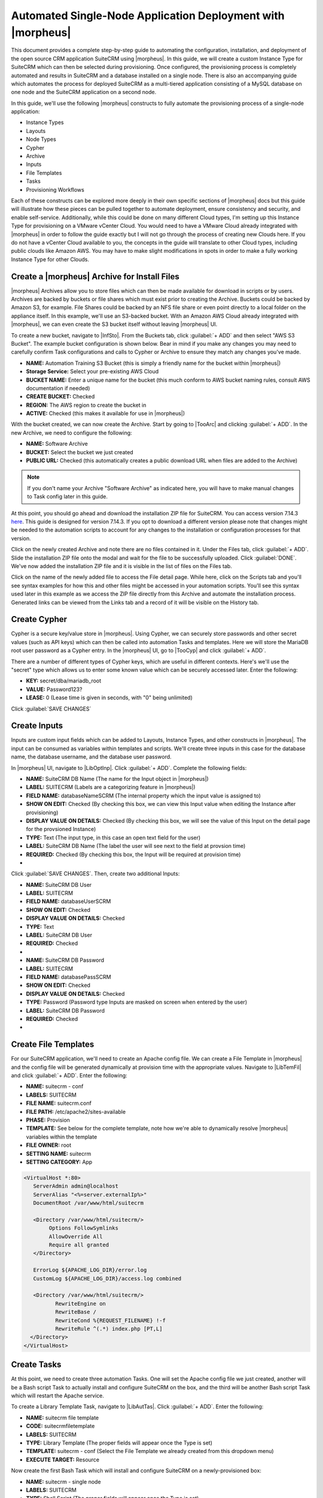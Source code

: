 Automated Single-Node Application Deployment with |morpheus|
============================================================

This document provides a complete step-by-step guide to automating the configuration, installation, and deployment of the open source CRM application SuiteCRM using |morpheus|. In this guide, we will create a custom Instance Type for SuiteCRM which can then be selected during provisioning. Once configured, the provisioning process is completely automated and results in SuiteCRM and a database installed on a single node. There is also an accompanying guide which automates the process for deployed SuiteCRM as a multi-tiered application consisting of a MySQL database on one node and the SuiteCRM application on a second node.

In this guide, we'll use the following |morpheus| constructs to fully automate the provisioning process of a single-node application:

- Instance Types
- Layouts
- Node Types
- Cypher
- Archive
- Inputs
- File Templates
- Tasks
- Provisioning Workflows

Each of these constructs can be explored more deeply in their own specific sections of |morpheus| docs but this guide will illustrate how these pieces can be pulled together to automate deployment, ensure consistency and security, and enable self-service. Additionally, while this could be done on many different Cloud types, I'm setting up this Instance Type for provisioning on a VMware vCenter Cloud. You would need to have a VMware Cloud already integrated with |morpheus| in order to follow the guide exactly but I will not go through the process of creating new Clouds here. If you do not have a vCenter Cloud available to you, the concepts in the guide will translate to other Cloud types, including public clouds like Amazon AWS. You may have to make slight modifications in spots in order to make a fully working Instance Type for other Clouds.

Create a |morpheus| Archive for Install Files
^^^^^^^^^^^^^^^^^^^^^^^^^^^^^^^^^^^^^^^^^^^^^

|morpheus| Archives allow you to store files which can then be made available for download in scripts or by users. Archives are backed by buckets or file shares which must exist prior to creating the Archive. Buckets could be backed by Amazon S3, for example. File Shares could be backed by an NFS file share or even point directly to a local folder on the appliance itself. In this example, we'll use an S3-backed bucket. With an Amazon AWS Cloud already integrated with |morpheus|, we can even create the S3 bucket itself without leaving |morpheus| UI.

To create a new bucket, navigate to |InfSto|. From the Buckets tab, click :guilabel:`+ ADD` and then select "AWS S3 Bucket". The example bucket configuration is shown below. Bear in mind if you make any changes you may need to carefully confirm Task configurations and calls to Cypher or Archive to ensure they match any changes you've made.

- **NAME:** Automation Training S3 Bucket (this is simply a friendly name for the bucket within |morpheus|)
- **Storage Service:** Select your pre-existing AWS Cloud
- **BUCKET NAME:** Enter a unique name for the bucket (this much conform to AWS bucket naming rules, consult AWS documentation if needed)
- **CREATE BUCKET:** Checked
- **REGION:** The AWS region to create the bucket in
- **ACTIVE:** Checked (this makes it available for use in |morpheus|)

.. image:: /images/suitecrmsinglenode/newBucket.png
  :width: 50%

With the bucket created, we can now create the Archive. Start by going to |TooArc| and clicking :guilabel:`+ ADD`. In the new Archive, we need to configure the following:

- **NAME:** Software Archive
- **BUCKET:** Select the bucket we just created
- **PUBLIC URL:** Checked (this automatically creates a public download URL when files are added to the Archive)

.. NOTE:: If you don't name your Archive "Software Archive" as indicated here, you will have to make manual changes to Task config later in this guide.

At this point, you should go ahead and download the installation ZIP file for SuiteCRM. You can access version 7.14.3 `here <https://github.com/salesagility/SuiteCRM/releases>`_. This guide is designed for version 7.14.3. If you opt to download a different version please note that changes might be needed to the automation scripts to account for any changes to the installation or configuration processes for that version.

Click on the newly created Archive and note there are no files contained in it. Under the Files tab, click :guilabel:`+ ADD`. Slide the installation ZIP file onto the modal and wait for the file to be successfully uploaded. Click :guilabel:`DONE`. We've now added the installation ZIP file and it is visible in the list of files on the Files tab.

Click on the name of the newly added file to access the File detail page. While here, click on the Scripts tab and you'll see syntax examples for how this and other files might be accessed in your automation scripts. You'll see this syntax used later in this example as we access the ZIP file directly from this Archive and automate the installation process. Generated links can be viewed from the Links tab and a record of it will be visible on the History tab.

.. image:: /images/suitecrmsinglenode/fileDetail.png

Create Cypher
^^^^^^^^^^^^^

Cypher is a secure key/value store in |morpheus|. Using Cypher, we can securely store passwords and other secret values (such as API keys) which can then be called into automation Tasks and templates. Here we will store the MariaDB root user password as a Cypher entry. In the |morpheus| UI, go to |TooCyp| and click :guilabel:`+ ADD`.

There are a number of different types of Cypher keys, which are useful in different contexts. Here's we'll use the "secret" type which allows us to enter some known value which can be securely accessed later. Enter the following:

- **KEY:** secret/dba/mariadb_root
- **VALUE:** Password123?
- **LEASE:** 0 (Lease time is given in seconds, with "0" being unlimited)

Click :guilabel:`SAVE CHANGES`

.. image:: /images/suitecrmsinglenode/cypherMaria.png

Create Inputs
^^^^^^^^^^^^^

Inputs are custom input fields which can be added to Layouts, Instance Types, and other constructs in |morpheus|. The input can be consumed as variables within templates and scripts. We'll create three inputs in this case for the database name, the database username, and the database user password.

In |morpheus| UI, navigate to |LibOptInp|. Click :guilabel:`+ ADD`. Complete the following fields:

- **NAME:** SuiteCRM DB Name (The name for the Input object in |morpheus|)
- **LABEL:** SUITECRM (Labels are a categorizing feature in |morpheus|)
- **FIELD NAME:** databaseNameSCRM (The internal property which the input value is assigned to)
- **SHOW ON EDIT:** Checked (By checking this box, we can view this Input value when editing the Instance after provisioning)
- **DISPLAY VALUE ON DETAILS:** Checked (By checking this box, we will see the value of this Input on the detail page for the provsioned Instance)
- **TYPE:** Text (The input type, in this case an open text field for the user)
- **LABEL:** SuiteCRM DB Name (The label the user will see next to the field at provsion time)
- **REQUIRED:** Checked (By checking this box, the Input will be required at provision time)


- .. toggle-header:: :header: **Database Name Input**

    .. image:: /images/suitecrmsinglenode/dbNameInput.png
      :width: 50%

Click :guilabel:`SAVE CHANGES`. Then, create two additional Inputs:

- **NAME:** SuiteCRM DB User
- **LABEL:** SUITECRM
- **FIELD NAME:** databaseUserSCRM
- **SHOW ON EDIT:** Checked
- **DISPLAY VALUE ON DETAILS:** Checked
- **TYPE:** Text
- **LABEL:** SuiteCRM DB User
- **REQUIRED:** Checked

- .. toggle-header:: :header: **Database Username Input**

    .. image:: /images/suitecrmsinglenode/dbUserInput.png
      :width: 50%

- **NAME:** SuiteCRM DB Password
- **LABEL:** SUITECRM
- **FIELD NAME:** databasePassSCRM
- **SHOW ON EDIT:** Checked
- **DISPLAY VALUE ON DETAILS:** Checked
- **TYPE:** Password (Password type Inputs are masked on screen when entered by the user)
- **LABEL:** SuiteCRM DB Password
- **REQUIRED:** Checked

- .. toggle-header:: :header: **Database Password Input**

    .. image:: /images/suitecrmsinglenode/dbPassInput.png
      :width: 50%

Create File Templates
^^^^^^^^^^^^^^^^^^^^^

For our SuiteCRM application, we'll need to create an Apache config file. We can create a File Template in |morpheus| and the config file will be generated dynamically at provision time with the appropriate values. Navigate to |LibTemFil| and click :guilabel:`+ ADD`. Enter the following:

- **NAME:** suitecrm - conf
- **LABELS:** SUITECRM
- **FILE NAME:** suitecrm.conf
- **FILE PATH:** /etc/apache2/sites-available
- **PHASE:** Provision
- **TEMPLATE:** See below for the complete template, note how we're able to dynamically resolve |morpheus| variables within the template
- **FILE OWNER:** root
- **SETTING NAME:** suitecrm
- **SETTING CATEGORY:** App

.. code-block:: bash

  <VirtualHost *:80>
     ServerAdmin admin@localhost
     ServerAlias "<%=server.externalIp%>"
     DocumentRoot /var/www/html/suitecrm

     <Directory /var/www/html/suitecrm/>
          Options FollowSymlinks
          AllowOverride All
          Require all granted
     </Directory>

     ErrorLog ${APACHE_LOG_DIR}/error.log
     CustomLog ${APACHE_LOG_DIR}/access.log combined

     <Directory /var/www/html/suitecrm/>
            RewriteEngine on
            RewriteBase /
            RewriteCond %{REQUEST_FILENAME} !-f
            RewriteRule ^(.*) index.php [PT,L]
    </Directory>
  </VirtualHost>

.. image:: /images/suitecrmsinglenode/filetemplate.png

Create Tasks
^^^^^^^^^^^^

At this point, we need to create three automation Tasks. One will set the Apache config file we just created, another will be a Bash script Task to actually install and configure SuiteCRM on the box, and the third will be another Bash script Task which will restart the Apache service.

To create a Library Template Task, navigate to |LibAutTas|. Click :guilabel:`+ ADD`. Enter the following:

- **NAME:** suitecrm file template
- **CODE:** suitecrmfiletemplate
- **LABELS:** SUITECRM
- **TYPE:** Library Template (The proper fields will appear once the Type is set)
- **TEMPLATE:** suitecrm - conf (Select the File Template we already created from this dropdown menu)
- **EXECUTE TARGET:** Resource

.. image:: /images/suitecrmsinglenode/libtemtask.png

Now create the first Bash Task which will install and configure SuiteCRM on a newly-provisioned box:

- **NAME:** suitecrm - single node
- **LABELS:** SUITECRM
- **TYPE:** Shell Script (The proper fields will appear once the Type is set)
- **RESULT TYPE:** None
- **SUDO:** Checked
- **SOURCE:** Local (We will enter the script locally in this case but if version control repositories are integrated, such as Github, script content can be dynamically pulled from the repository at the time the Task is invoked. This ensures the code is always current without ever manually updating Tasks)
- **CONTENT:** Expand the section below to see the script content. Note how Cypher secrets and custom option (Input) values are invoked in this script
- **EXECUTE TARGET:** Resource

.. toggle-header:: :header: **Install Task Content**

    .. code-block:: bash

      RPass="<%=cypher.read('secret/mysql_root')%>"
      SCRMDb="<%=customOptions.databaseNameSCRM%>"
      SCRMUser="<%=customOptions.databaseUserSCRM%>"
      SCRMPass="<%=customOptions.databasePassSCRM%>"

      #Wait until any apt-get processes have finished
      if [ `ps -ef | grep [a]pt-get | wc -l` = !0 ]
      then
          sleep 120
      fi

      #Install apache, start service and enable on boot
      apt-get install apache2 -y
      systemctl stop apache2.service
      systemctl start apache2.service
      systemctl enable apache2.service

      #Install MariaDB, start service and enable on boot
      wget https://downloads.mariadb.com/MariaDB/mariadb_repo_setup
      echo "fd3f41eefff54ce144c932100f9e0f9b1d181e0edd86a6f6b8f2a0212100c32c mariadb_repo_setup" | sha256sum -c -
      chmod +x mariadb_repo_setup
      ./mariadb_repo_setup  --mariadb-server-version="mariadb-10.6"
      apt update
      apt-get install mariadb-server mariadb-client -y
      systemctl stop mariadb.service
      systemctl start mariadb.service
      systemctl enable mariadb.service

      #The following commands are from the mysql secure installation guidance
      mysql -u root -e "UPDATE mysql.user SET Password=PASSWORD('$RPass') WHERE User='root';"
      mysql -u root -e "flush privileges"
      mysql -u root -p$RPass -e "DELETE FROM mysql.user WHERE User='';"
      mysql -u root -p$RPass -e "DELETE FROM mysql.user WHERE User='root' AND Host NOT IN ('localhost', '127.0.0.1', '::1');"
      mysql -u root -p$RPass -e "DROP DATABASE IF EXISTS test;"
      mysql -u root -p$RPass -e "DELETE FROM mysql.db WHERE Db='test' OR Db='test\_%';"
      mysql -u root -p$RPass -e "FLUSH PRIVILEGES;"

      #Create the SuiteCRM database
      mysql -u root -p$RPass -e "CREATE DATABASE $SCRMDb;"
      mysql -u root -p$RPass -e "GRANT ALL ON $SCRMDb.* TO $SCRMUser@localhost IDENTIFIED BY '$SCRMPass';"
      mysql -u root -p$RPass -e "FLUSH PRIVILEGES;"

      #Install required software for SuiteCRM
      add-apt-repository ppa:ondrej/php -y
      apt-get update
      apt-get install php7.3 libapache2-mod-php7.3 php7.3-common php7.3-mysql php7.3-gmp php7.3-curl php7.3-intl php7.3-mbstring php7.3-xmlrpc php7.3-gd php7.3-bcmath php7.3-imap php7.3-xml php7.3-cli php7.3-zip -y

      #Update php.ini file with required settings
      short_open_tag=On
      memory_limit=256M
      upload_max_filesize=100M
      max_execution_time=360

      for key in short_open_tag memory_limit upload_max_filesize max_execution_time
      do
          sed -i "s/^\($key\).*/\1 $(eval echo = \${$key})/" /etc/php/7.3/apache2/php.ini
      done

      #Restart apache
      systemctl restart apache2.service

      #Test file created for debugging
      echo "<?php phpinfo( ); ?>" | sudo tee /var/www/html/phpinfo.php

      #Download and install latest SuiteCRM. Composer v2 does not work with Suitecrm.
      curl -sS https://getcomposer.org/installer | sudo php -- --version=1.10.9 --install-dir=/usr/local/bin --filename=composer
      git clone https://github.com/salesagility/SuiteCRM.git /var/www/html/suitecrm

      cd /var/www/html/suitecrm
      composer install --no-dev
      chown -R www-data:www-data /var/www/html/suitecrm/
      chmod -R 755 /var/www/html/suitecrm/

.. image:: /images/suitecrmsinglenode/installtask.png

Finally, we'll add the Apache restart Task. Configure a new Task as shown below:

- **NAME:** suitecrm apache restart
- **LABELS:** SUITECRM
- **TYPE:** Shell Script (The proper fields will appear once the Type is set)
- **RESULT TYPE:** None
- **SUDO:** Checked
- **SOURCE:** Local
- **CONTENT:** Expand the section below to see the script content
- **EXECUTE TARGET:** Resource

.. toggle-header:: :header: **Restart Task Content**

    .. code-block:: bash

      a2ensite suitecrm.conf
      a2enmod rewrite
      systemctl restart apache2.service

.. image:: /images/suitecrmsinglenode/restarttask.png

Create the Provisioning Workflow
^^^^^^^^^^^^^^^^^^^^^^^^^^^^^^^^

|morpheus| Workflows pull multiple Tasks together into a logical group. There are two types of Workflows: Operational and Provisioning. We won't use any Operational Workflows here but these Workflows can be run on-demand as needed or set to run on a recurring time schedule (like a cronjob). Provisioning Workflows are associated with an Instance at provision time and will automatically run when the Instance reaches certain phases of its lifecycle, such as during provisioning, teardown, startup, or shutdown. In this case, we can create a Provisioning Workflow with our Tasks in the provisioning phase so that SuiteCRM will be installed, the Apache config file will be set, and the Apache service will be restarted automatically when the Instance is provisioned.

Navigate to |LibAutWor| and click :guilabel:`+ ADD`. Set the following configurations:

- **NAME:** SuiteCRM - single node
- **LABELS:** SUITECRM
- **PLATFORM:** Linux
- **TASKS:** Expand the Provision section and begin typing the names of our Tasks in the Search field. After adding them, they can be reordered but they should be set such that the install script is run first, the file template is set second, and the Apache restart is run last

Click :guilabel:`SAVE CHANGES`

.. image:: /images/suitecrmsinglenode/provworkflow.png
  :width: 50%

Create a Custom Library Item
^^^^^^^^^^^^^^^^^^^^^^^^^^^^

Having created Cypher entries, Inputs, and Tasks, we're ready to put them all together into a custom Instance Type for our |morpheus| Library. We'll create a new SuiteCRM Library entry that will be available to some or all users (depending on Role permissions) in the provisioning wizard. This will allow them to stand up single node SuiteCRM appliances with just a few clicks. In |morpheus| there are three layers to such Library items: Instance Types, Layouts, and Node Types. We'll create the Instance Type first:

Navigate to |LibBluIns| and click :guilabel:`+ ADD`. Enter the following configurations:

- **NAME:** Custom SuiteCRM
- **CODE:** custSuiteCRM
- **CATEGORY:** Apps
- **LABELS:** SUITECRM
- **ICON:** If desired, search the file system on your local computer for a SuiteCRM logo icon for easier identification of this Instance Type at provision time

.. image:: /images/suitecrmsinglenode/instype.png
  :width: 50%

Click :guilabel:`SAVE CHANGES`. After creating the Instance Type, click into it and then click :guilabel:`+ ADD LAYOUT` from the Instance Type Detail Page. A Layout specifies the technology the Instance will run on, in this case VMware. It's possible to have multiple Layouts associated with an Instance Type which can be selected depending on the chosen Cloud the user might be provisioning on. Configure the Layout as follows:

- **NAME:** SuiteCRM - Single Node
- **VERSION:** 7.14.3
- **LABELS:** SUITECRM
- **CREATABLE:** Checked (If unchecked, this Layout won't be an available option at provision time)
- **TECHNOLOGY:** Select the relevant technology for your environment
- **MINIMUM MEMORY:** 2048 (If entered, this value will override any memory requirement set on the virtual image to ensure your Instance service will run properly)
- **WORKFLOW:** Select the Workflow we've already created, "SuiteCRM - single node"
- **INPUTS:** Search and find the three custom Inputs we created earlier

.. image:: /images/suitecrmsinglenode/layout.png
  :width: 50%

Once the configurations are entered, click :guilabel:`SAVE CHANGES`. After creating the Layout, we need to associate a Node Type. From the Layout Detail Page, click :guilabel:`+ ADD` within the "VM Types" section. The term VM Types is sometimes used in place of Node Types in |morpheus| but they refer to the same thing and are fully interchangeable. Node Types are compute images and will be relevant types for the destination Cloud technology (AMIs for provisioning on AWS or VMware virtual images for vCenter Clouds, etc.) In this case, we're simply going to point to a default Ubuntu image in an appropriate format which is supplied by |morpheus|. You can associate Node Types with your own custom virtual images as well when needed. Set the following configurations on the new Node Type:

- **NAME:** Custom Ubuntu 22.04 Node
- **SHORT NAME:** ubuntu2204
- **VERSION:** 22.04
- **TECHNOLOGY:** Select the relevant technology for your environment
- **VM IMAGE:** Select the included Ubuntu 18.04 image

Click :guilabel:`SAVE CHANGES`

.. image:: /images/suitecrmsinglenode/nodetype.png
  :width: 50%

Provision the SuiteCRM Instance Type
^^^^^^^^^^^^^^^^^^^^^^^^^^^^^^^^^^^^

At this point, the setup is finished and SuiteCRM will be available as an Instance Type option for your users. We'll go ahead and walk through the provisioning process at this point just to take a look.

To begin provisioning, navigate to |ProIns| and click :guilabel:`+ ADD`. From the list of Instance Types, select the "SUITE_CRM" Instance Type we just created, click :guilabel:`NEXT`. From the Group tab, select a Group which contains a destination Cloud relevant to the Instance configuration and then select the Cloud you'd like to provision the app onto. Click :guilabel:`NEXT`. From the Configuration Tab, select the Layout we created and configure a plan, Resource Pool, and network which makes sense for your environment and the compute needs of the workload. You'll then notice the Input fields we created where you'll need to enter a SuiteCRM database name, Username, and Password. Click :guilabel:`NEXT`. On the Automation tab, we do not need to select a Workflow as our Workflow is already set on the Layout. Click :guilabel:`NEXT` and click :guilabel:`COMPLETE`.

.. image:: /images/suitecrmsinglenode/provision.png
  :width: 50%

Configure SuiteCRM
^^^^^^^^^^^^^^^^^^

SuiteCRM is now ready for its initial setup. In a web browser, go to `http://<YOUR_INSTANCE_IP>/install.php`. You should see the license agreement page and can proceed with the setup steps. SuiteCRM is now up and running. Additional instances of SuiteCRM can be stood up in the future with just a few clicks!

.. image:: /images/suitecrmsinglenode/eula.png
